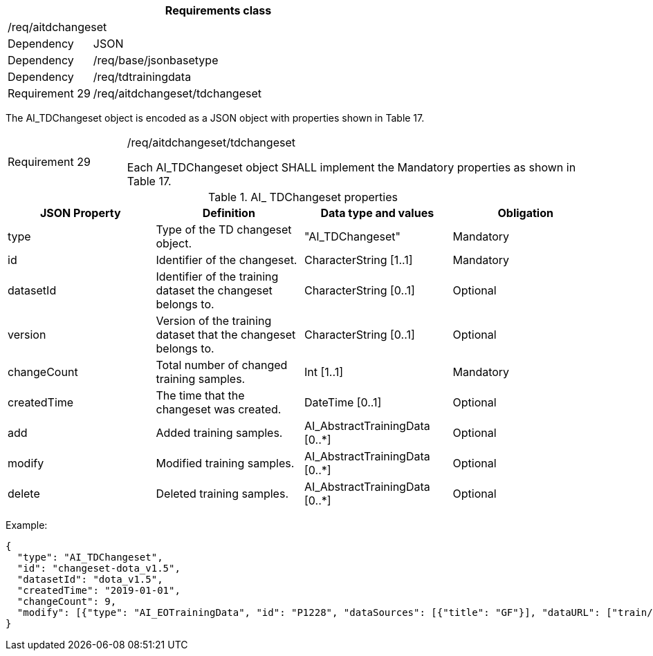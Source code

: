 [width="100%",cols="20%,80%",options="header",]
|===
2+|*Requirements class* 
2+|/req/aitdchangeset
|Dependency |JSON
|Dependency |/req/base/jsonbasetype
|Dependency |/req/tdtrainingdata
|Requirement 29 |/req/aitdchangeset/tdchangeset
|===

The AI_TDChangeset object is encoded as a JSON object with properties shown in Table 17.

[width="100%",cols="20%,80%",]
|===
|Requirement 29 |/req/aitdchangeset/tdchangeset

Each AI_TDChangeset object SHALL implement the Mandatory properties as shown in Table 17.
|===

.AI_ TDChangeset properties
[width="100%",cols="25%,25%,25%,25%",options="header",]
|===
|JSON Property |Definition |Data type and values |Obligation
|type |Type of the TD changeset object. |"AI_TDChangeset" |Mandatory
|id |Identifier of the changeset. |CharacterString [1..1] |Mandatory
|datasetId |Identifier of the training dataset the changeset belongs to. |CharacterString [0..1] |Optional
|version |Version of the training dataset that the changeset belongs to. |CharacterString [0..1] |Optional
|changeCount |Total number of changed training samples. |Int [1..1] |Mandatory
|createdTime |The time that the changeset was created. |DateTime [0..1] |Optional
|add |Added training samples. |AI_AbstractTrainingData [0..*] |Optional
|modify |Modified training samples. |AI_AbstractTrainingData [0..*] |Optional
|delete |Deleted training samples. |AI_AbstractTrainingData [0..*] |Optional
|===

Example:

 {
   "type": "AI_TDChangeset",
   "id": "changeset-dota_v1.5",
   "datasetId": "dota_v1.5",
   "createdTime": "2019-01-01",
   "changeCount": 9, 
   "modify": [{"type": "AI_EOTrainingData", "id": "P1228", "dataSources": [{"title": "GF"}], "dataURL": ["train/images/P1228.png"], "numberOfLabels": 50, "trainingType": "training", "labels": [{"type": "AI_ObjectLabel", "class": "ship", "object": {"type": "Feature", "properties": {}, "geometry": {"type": "Polygon", "coordinates": [[[2306.0, 729.0], [2330.0, 729.0], [2330.0, 744.0], [2306.0, 744.0], [2306.0,729.0]]]}},"bboxType": "Horizontal BBox"}, …]}]
 }